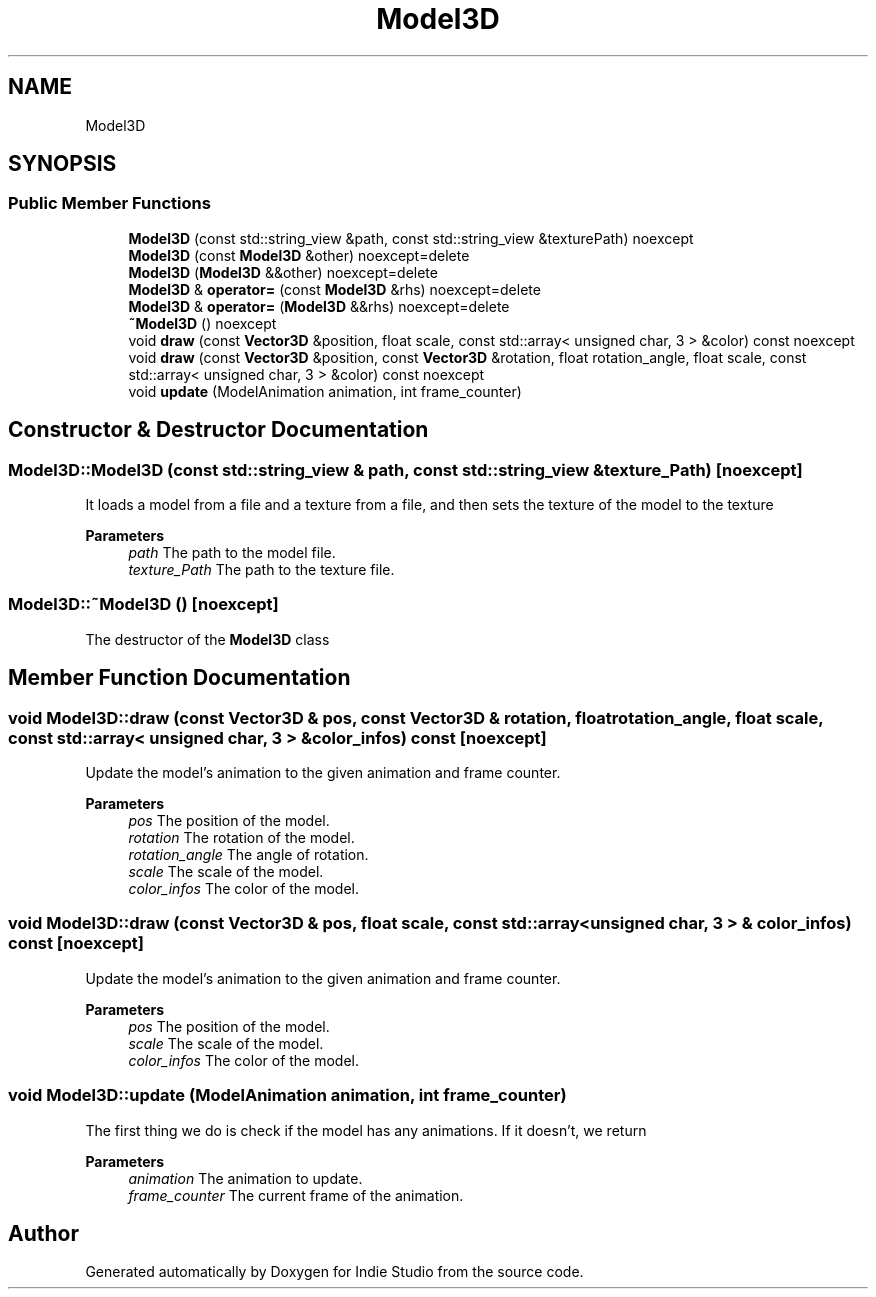 .TH "Model3D" 3 "Wed Jun 15 2022" "Version 1.0" "Indie Studio" \" -*- nroff -*-
.ad l
.nh
.SH NAME
Model3D
.SH SYNOPSIS
.br
.PP
.SS "Public Member Functions"

.in +1c
.ti -1c
.RI "\fBModel3D\fP (const std::string_view &path, const std::string_view &texturePath) noexcept"
.br
.ti -1c
.RI "\fBModel3D\fP (const \fBModel3D\fP &other) noexcept=delete"
.br
.ti -1c
.RI "\fBModel3D\fP (\fBModel3D\fP &&other) noexcept=delete"
.br
.ti -1c
.RI "\fBModel3D\fP & \fBoperator=\fP (const \fBModel3D\fP &rhs) noexcept=delete"
.br
.ti -1c
.RI "\fBModel3D\fP & \fBoperator=\fP (\fBModel3D\fP &&rhs) noexcept=delete"
.br
.ti -1c
.RI "\fB~Model3D\fP () noexcept"
.br
.ti -1c
.RI "void \fBdraw\fP (const \fBVector3D\fP &position, float scale, const std::array< unsigned char, 3 > &color) const noexcept"
.br
.ti -1c
.RI "void \fBdraw\fP (const \fBVector3D\fP &position, const \fBVector3D\fP &rotation, float rotation_angle, float scale, const std::array< unsigned char, 3 > &color) const noexcept"
.br
.ti -1c
.RI "void \fBupdate\fP (ModelAnimation animation, int frame_counter)"
.br
.in -1c
.SH "Constructor & Destructor Documentation"
.PP 
.SS "Model3D::Model3D (const std::string_view & path, const std::string_view & texture_Path)\fC [noexcept]\fP"
It loads a model from a file and a texture from a file, and then sets the texture of the model to the texture
.PP
\fBParameters\fP
.RS 4
\fIpath\fP The path to the model file\&. 
.br
\fItexture_Path\fP The path to the texture file\&. 
.RE
.PP

.SS "Model3D::~Model3D ()\fC [noexcept]\fP"
The destructor of the \fBModel3D\fP class 
.SH "Member Function Documentation"
.PP 
.SS "void Model3D::draw (const \fBVector3D\fP & pos, const \fBVector3D\fP & rotation, float rotation_angle, float scale, const std::array< unsigned char, 3 > & color_infos) const\fC [noexcept]\fP"
Update the model's animation to the given animation and frame counter\&.
.PP
\fBParameters\fP
.RS 4
\fIpos\fP The position of the model\&. 
.br
\fIrotation\fP The rotation of the model\&. 
.br
\fIrotation_angle\fP The angle of rotation\&. 
.br
\fIscale\fP The scale of the model\&. 
.br
\fIcolor_infos\fP The color of the model\&. 
.RE
.PP

.SS "void Model3D::draw (const \fBVector3D\fP & pos, float scale, const std::array< unsigned char, 3 > & color_infos) const\fC [noexcept]\fP"
Update the model's animation to the given animation and frame counter\&.
.PP
\fBParameters\fP
.RS 4
\fIpos\fP The position of the model\&. 
.br
\fIscale\fP The scale of the model\&. 
.br
\fIcolor_infos\fP The color of the model\&. 
.RE
.PP

.SS "void Model3D::update (ModelAnimation animation, int frame_counter)"
'Update the model's animation to the given animation and frame counter\&.'
.PP
The first thing we do is check if the model has any animations\&. If it doesn't, we return
.PP
\fBParameters\fP
.RS 4
\fIanimation\fP The animation to update\&. 
.br
\fIframe_counter\fP The current frame of the animation\&. 
.RE
.PP


.SH "Author"
.PP 
Generated automatically by Doxygen for Indie Studio from the source code\&.

